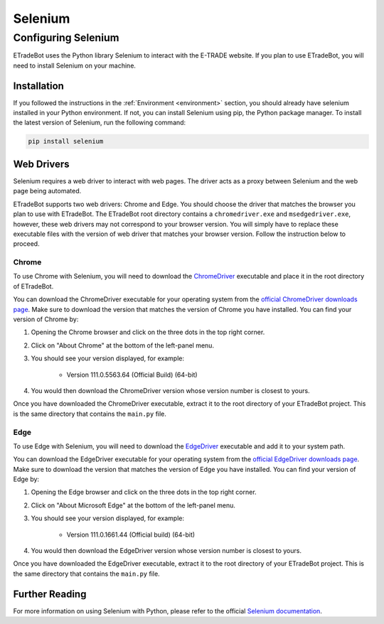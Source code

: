.. _selenium:

########
Selenium
########

Configuring Selenium
====================

ETradeBot uses the Python library Selenium to interact with the E-TRADE website. If you plan to use ETradeBot, you will
need to install Selenium on your machine.

Installation
------------

If you followed the instructions in the :ref:`Environment <environment>` section, you should already have selenium
installed in your Python environment. If not, you can install Selenium using pip, the Python package manager. To
install the latest version of Selenium, run the following command:

.. code-block:: bash

    pip install selenium

Web Drivers
-----------

Selenium requires a web driver to interact with web pages. The driver acts as a proxy between Selenium and the web page
being automated.

ETradeBot supports two web drivers: Chrome and Edge. You should choose the driver that matches the browser you plan to
use with ETradeBot. The ETradeBot root directory contains a ``chromedriver.exe`` and ``msedgedriver.exe``, however,
these web drivers may not correspond to your browser version. You will simply have to replace these executable files
with the version of web driver that matches your browser version. Follow the instruction below to proceed.

Chrome
~~~~~~

To use Chrome with Selenium, you will need to download the
`ChromeDriver <https://sites.google.com/chromium.org/driver/>`_ executable and place it in the root directory of
ETradeBot.

You can download the ChromeDriver executable for your operating system from the
`official ChromeDriver downloads page <https://sites.google.com/chromium.org/driver/>`_. Make sure to download the
version that matches the version of Chrome you have installed. You can find your version of Chrome by:

1. Opening the Chrome browser and click on the three dots in the top right corner.
2. Click on "About Chrome" at the bottom of the left-panel menu.
3. You should see your version displayed, for example:

    * Version 111.0.5563.64 (Official Build) (64-bit)

4. You would then download the ChromeDriver version whose version number is closest to yours.

Once you have downloaded the ChromeDriver executable, extract it to the root directory of your ETradeBot project. This
is the same directory that contains the ``main.py`` file.

Edge
~~~~

To use Edge with Selenium, you will need to download the
`EdgeDriver <https://developer.microsoft.com/en-us/microsoft-edge/tools/webdriver/>`_ executable and add it to your
system path.

You can download the EdgeDriver executable for your operating system from the
`official EdgeDriver downloads page <https://developer.microsoft.com/en-us/microsoft-edge/tools/webdriver/>`_. Make
sure to download the version that matches the version of Edge you have installed. You can find your version of Edge by:

1. Opening the Edge browser and click on the three dots in the top right corner.
2. Click on "About Microsoft Edge" at the bottom of the left-panel menu.
3. You should see your version displayed, for example:

    * Version 111.0.1661.44 (Official build) (64-bit)

4. You would then download the EdgeDriver version whose version number is closest to yours.

Once you have downloaded the EdgeDriver executable, extract it to the root directory of your ETradeBot project. This is
the same directory that contains the ``main.py`` file.

Further Reading
---------------

For more information on using Selenium with Python, please refer to the official
`Selenium documentation <https://selenium-python.readthedocs.io/>`_.